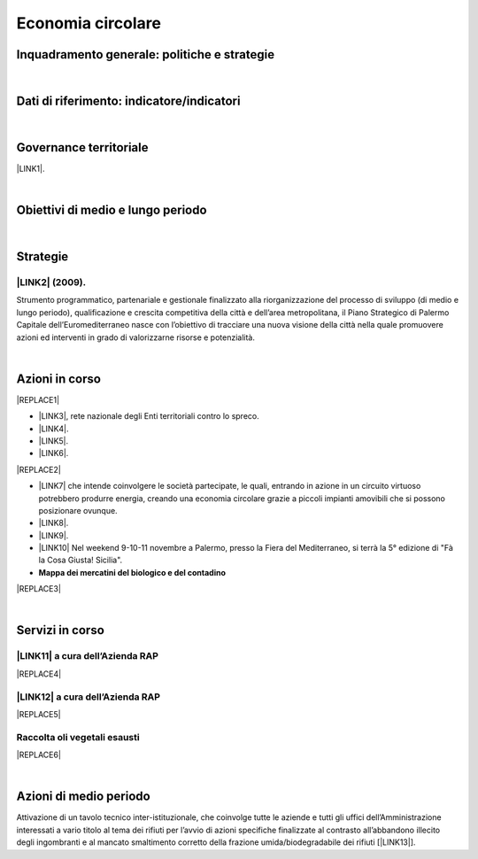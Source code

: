
.. _h4b5e1465d7f177845f1570254d5c42:

Economia circolare
##################

.. _h327a231f3163241a8069125935c2f7d:

Inquadramento generale: politiche e strategie
*********************************************

|

.. _h256f632c362f5d7f681e84f73221c:

Dati di riferimento: indicatore/indicatori
******************************************

|

.. _h1a1269263e1e3349432e77696a71d7c:

Governance territoriale
***********************

\ |LINK1|\ .

|

.. _h0686821523b385e435a2a761ff4b45:

Obiettivi di medio e lungo periodo
**********************************

|

.. _h45174419596069e143563e65522947:

Strategie 
**********

.. _h33146777d617a1b6a7a295531126e49:

\ |LINK2|\  (2009).
-------------------

Strumento  programmatico,  partenariale  e  gestionale  finalizzato  alla riorganizzazione  del  processo  di  sviluppo (di medio e lungo periodo), qualificazione e crescita competitiva della città e dell’area metropolitana, il Piano Strategico di Palermo Capitale dell’Euromediterraneo nasce con l’obiettivo di tracciare una nuova visione della città nella quale promuovere azioni ed interventi in grado di valorizzarne risorse e potenzialità.

|

.. _h23166441701c481411c427b1d41360:

Azioni in corso
***************


|REPLACE1|

* \ |LINK3|\ , rete nazionale degli Enti territoriali contro lo spreco. 

* \ |LINK4|\ . 

* \ |LINK5|\ .

* \ |LINK6|\ .

|REPLACE2|

* \ |LINK7|\  che  intende coinvolgere le società partecipate, le quali, entrando in azione in un circuito virtuoso  potrebbero produrre  energia, creando una  economia circolare  grazie a piccoli impianti amovibili che si possono posizionare ovunque.

* \ |LINK8|\ .

* \ |LINK9|\ . 

* \ |LINK10|\  Nel weekend 9-10-11 novembre a Palermo, presso la Fiera del Mediterraneo, si terrà la 5° edizione di "Fà la Cosa Giusta! Sicilia".

* \ |STYLE0|\ 

|REPLACE3|

|

.. _h5d5ec767626f756672754a504e1576:

Servizi in corso
****************

.. _h344d51184a7e62673545024482f3163:

\ |LINK11|\  a cura dell’Azienda RAP
------------------------------------


|REPLACE4|

.. _h5b4c3e3f33623425e2651364025c2a:

\ |LINK12|\  a cura dell’Azienda RAP
------------------------------------


|REPLACE5|

.. _h3328f6452382b1c21317043614231a:

Raccolta oli vegetali esausti
-----------------------------


|REPLACE6|

|

.. _h2a1f625ca645c176c487a146b4e3612:

Azioni di medio periodo
***********************

Attivazione di un tavolo tecnico inter-istituzionale, che coinvolge tutte le aziende e tutti gli uffici dell’Amministrazione interessati a vario titolo al tema dei rifiuti per l’avvio di azioni specifiche finalizzate al contrasto all’abbandono illecito degli ingombranti e al mancato smaltimento corretto della frazione umida/biodegradabile dei rifiuti [\ |LINK13|\ ].


.. bottom of content


.. |STYLE0| replace:: **Mappa dei mercatini del biologico e del contadino**


.. |REPLACE1| raw:: html

    <img src="https://www.comune.palermo.it/js/server/uploads/220x220/_16092016120530.jpg" /> 
.. |REPLACE2| raw:: html

    <img src="https://www.comune.palermo.it/js/server/uploads/220x220/_25092018100554.png" /> 
.. |REPLACE3| raw:: html

    <iframe width="100%" height="500px" frameBorder="0" allowfullscreen src="https://umap.openstreetmap.fr/it/map/palermo-mercatini-del-biologico-e-del-contadino_31887?scaleControl=false&miniMap=false&scrollWheelZoom=false&zoomControl=true&allowEdit=false&moreControl=true&searchControl=null&tilelayersControl=null&embedControl=null&datalayersControl=true&onLoadPanel=caption&captionBar=false"></iframe><p><a href="http://umap.openstreetmap.fr/it/map/palermo-mercatini-del-biologico-e-del-contadino_31887">Visualizza a schermo intero</a></p>
.. |REPLACE4| raw:: html

    <img src="http://www.rapspa.it/site/wp-content/uploads/2016/03/ingombranti-per-richiesta_semplice...jpg" /> 
.. |REPLACE5| raw:: html

    <iframe src="https://www.google.com/maps/d/embed?mid=1tcTEms0NKyjHsm70gDcuZntLC98" width="100%" height="550"></iframe>
.. |REPLACE6| raw:: html

    <iframe src="https://www.google.com/maps/d/embed?mid=1o87PhUJB-CHEU-knWXLyAvOw7okrtswb" width="100%0" height="550"></iframe>

.. |LINK1| raw:: html

    <a href="https://www.comune.palermo.it/amministrazione_trasparente.php?sel=20&asel=141" target="_blank">Regolamento sullo sviluppo sostenibile ai fini della convivenza tra le funzioni residenziali e le attività di esercizio pubblico e svago nelle aree private, pubbliche e demaniali</a>

.. |LINK2| raw:: html

    <a href="https://www.comune.palermo.it/amministrazione_trasparente.php?sel=19&asel=186" target="_blank">Piano Strategico del Comune di Palermo capitale dell’Euromediterraneo</a>

.. |LINK3| raw:: html

    <a href="https://www.comune.palermo.it/noticext.php?id=11522" target="_blank">Adesione all’Associazione 'Sprecozero.net'</a>

.. |LINK4| raw:: html

    <a href="https://www.comune.palermo.it/noticext.php?cat=3&id=19648" target="_blank">Convegno Eco Forum del 28.09.2018</a>

.. |LINK5| raw:: html

    <a href="https://www.comune.palermo.it/noticext.php?id=13921" target="_blank">L’Istituto Tecnico Einaudi a lezione ambientale all’impianto di Trattamento Meccanico Biologico di Bellolampo</a>

.. |LINK6| raw:: html

    <a href="https://www.comune.palermo.it/appuntamenti_det.php?id=19649" target="_blank">100 Piazze per differenziare, 30.09.2018</a>

.. |LINK7| raw:: html

    <a href="https://www.comune.palermo.it/js/server/uploads/consiglio_sedute/_06082018083743.pdf" target="_blank">Lavori 3° Commissione consiliare di analisi di un progetto per la produzione di biogas e biometano</a>

.. |LINK8| raw:: html

    <a href="https://www.comune.palermo.it/noticext.php?id=14595" target="_blank">Ai cantieri Culturali della Zisa premiate le scuole più virtuose in tema di raccolta differenziata della plastica, 18.05.2017</a>

.. |LINK9| raw:: html

    <a href="https://www.comune.palermo.it/noticext.php?cat=1&id=19591" target="_blank">Avvio presso l’impianto di Bellolampo della linea per il trattamento della frazione organica dei rifiuti e la produzione di compost</a>

.. |LINK10| raw:: html

    <a href="https://www.comune.palermo.it/noticext.php?cat=3&id=20075" target="_blank">Fà' la Cosa Giusta!</a>

.. |LINK11| raw:: html

    <a href="http://www.rapspa.it/site/ritiro-gratuito-a-domicilio/" target="_blank">Ritiro rifiuti ingombranti gratuito a domicilio</a>

.. |LINK12| raw:: html

    <a href="http://www.rapspa.it/site/indumenti-e-accessori-usati-giocattoli/" target="_blank">Raccolta indumenti usati</a>

.. |LINK13| raw:: html

    <a href="https://www.comune.palermo.it/noticext.php?cat=1&id=19830" target="_blank">fonte</a>

